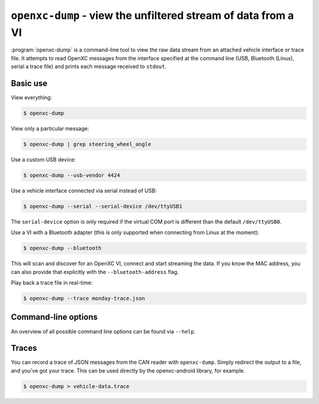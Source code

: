 ==============================================================
``openxc-dump`` - view the unfiltered stream of data from a VI
==============================================================

:program:`openxc-dump` is a command-line tool to view the raw data stream from
an attached vehicle interface or trace file. It attempts to read OpenXC messages
from the interface specified at the command line (USB, Bluetooth (Linux), serial
a trace file) and prints each message received to ``stdout``.

Basic use
=========

View everything:

.. code-block:: bash

    $ openxc-dump

View only a particular message:

.. code-block:: bash

    $ openxc-dump | grep steering_wheel_angle


Use a custom USB device:

.. code-block:: bash

    $ openxc-dump --usb-vendor 4424

Use a vehicle interface connected via serial instead of USB:

.. code-block:: bash

    $ openxc-dump --serial --serial-device /dev/ttyUSB1

The ``serial-device`` option is only required if the virtual COM port is
different than the default ``/dev/ttyUSB0``.

Use a VI with a Bluetooth adapter (this is only supported when connecting from
Linux at the moment):

.. code-block:: bash

    $ openxc-dump --bluetooth

This will scan and discover for an OpenXC VI, connect and start streaming the
data. If you know the MAC address, you can also provide that explicitly  with
the ``--bluetooth-address`` flag.

Play back a trace file in real-time:

.. code-block:: bash

    $ openxc-dump --trace monday-trace.json


Command-line options
====================

An overview of all possible command line options can be found via
``--help``.

Traces
=======

You can record a trace of JSON messages from the CAN reader with
``openxc-dump``. Simply redirect the output to a file, and you've got your
trace. This can be used directly by the openxc-android library, for example.

.. code-block:: bash

    $ openxc-dump > vehicle-data.trace
